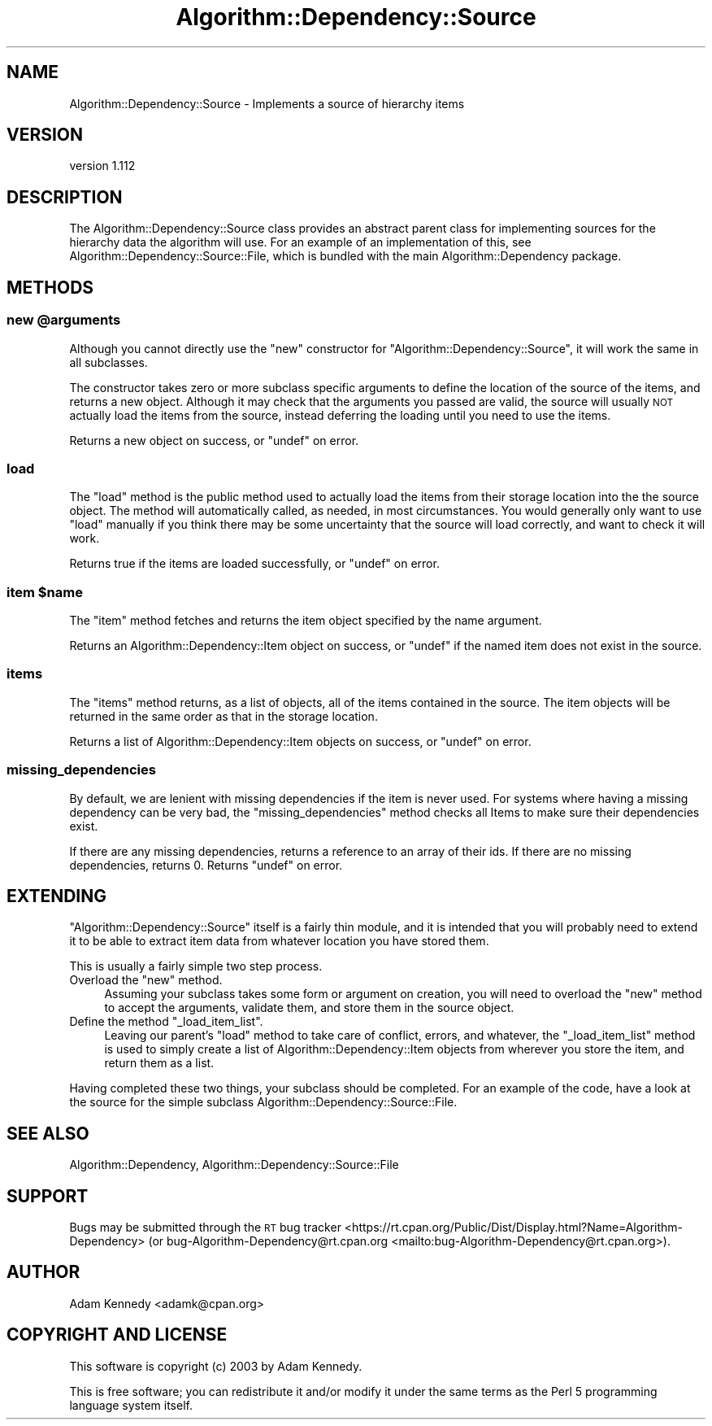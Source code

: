 .\" Automatically generated by Pod::Man 4.14 (Pod::Simple 3.40)
.\"
.\" Standard preamble:
.\" ========================================================================
.de Sp \" Vertical space (when we can't use .PP)
.if t .sp .5v
.if n .sp
..
.de Vb \" Begin verbatim text
.ft CW
.nf
.ne \\$1
..
.de Ve \" End verbatim text
.ft R
.fi
..
.\" Set up some character translations and predefined strings.  \*(-- will
.\" give an unbreakable dash, \*(PI will give pi, \*(L" will give a left
.\" double quote, and \*(R" will give a right double quote.  \*(C+ will
.\" give a nicer C++.  Capital omega is used to do unbreakable dashes and
.\" therefore won't be available.  \*(C` and \*(C' expand to `' in nroff,
.\" nothing in troff, for use with C<>.
.tr \(*W-
.ds C+ C\v'-.1v'\h'-1p'\s-2+\h'-1p'+\s0\v'.1v'\h'-1p'
.ie n \{\
.    ds -- \(*W-
.    ds PI pi
.    if (\n(.H=4u)&(1m=24u) .ds -- \(*W\h'-12u'\(*W\h'-12u'-\" diablo 10 pitch
.    if (\n(.H=4u)&(1m=20u) .ds -- \(*W\h'-12u'\(*W\h'-8u'-\"  diablo 12 pitch
.    ds L" ""
.    ds R" ""
.    ds C` ""
.    ds C' ""
'br\}
.el\{\
.    ds -- \|\(em\|
.    ds PI \(*p
.    ds L" ``
.    ds R" ''
.    ds C`
.    ds C'
'br\}
.\"
.\" Escape single quotes in literal strings from groff's Unicode transform.
.ie \n(.g .ds Aq \(aq
.el       .ds Aq '
.\"
.\" If the F register is >0, we'll generate index entries on stderr for
.\" titles (.TH), headers (.SH), subsections (.SS), items (.Ip), and index
.\" entries marked with X<> in POD.  Of course, you'll have to process the
.\" output yourself in some meaningful fashion.
.\"
.\" Avoid warning from groff about undefined register 'F'.
.de IX
..
.nr rF 0
.if \n(.g .if rF .nr rF 1
.if (\n(rF:(\n(.g==0)) \{\
.    if \nF \{\
.        de IX
.        tm Index:\\$1\t\\n%\t"\\$2"
..
.        if !\nF==2 \{\
.            nr % 0
.            nr F 2
.        \}
.    \}
.\}
.rr rF
.\" ========================================================================
.\"
.IX Title "Algorithm::Dependency::Source 3"
.TH Algorithm::Dependency::Source 3 "2020-04-28" "perl v5.32.0" "User Contributed Perl Documentation"
.\" For nroff, turn off justification.  Always turn off hyphenation; it makes
.\" way too many mistakes in technical documents.
.if n .ad l
.nh
.SH "NAME"
Algorithm::Dependency::Source \- Implements a source of hierarchy items
.SH "VERSION"
.IX Header "VERSION"
version 1.112
.SH "DESCRIPTION"
.IX Header "DESCRIPTION"
The Algorithm::Dependency::Source class provides an abstract parent class for
implementing sources for the hierarchy data the algorithm will use. For an
example of an implementation of this, see
Algorithm::Dependency::Source::File, which is bundled with the main
Algorithm::Dependency package.
.SH "METHODS"
.IX Header "METHODS"
.ie n .SS "new @arguments"
.el .SS "new \f(CW@arguments\fP"
.IX Subsection "new @arguments"
Although you cannot directly use the \f(CW\*(C`new\*(C'\fR constructor for
\&\f(CW\*(C`Algorithm::Dependency::Source\*(C'\fR, it will work the same in all subclasses.
.PP
The constructor takes zero or more subclass specific arguments to define the
location of the source of the items, and returns a new object. Although it
may check that the arguments you passed are valid, the source will usually
\&\s-1NOT\s0 actually load the items from the source, instead deferring the loading
until you need to use the items.
.PP
Returns a new object on success, or \f(CW\*(C`undef\*(C'\fR on error.
.SS "load"
.IX Subsection "load"
The \f(CW\*(C`load\*(C'\fR method is the public method used to actually load the items from
their storage location into the the source object. The method will
automatically called, as needed, in most circumstances. You would generally
only want to use \f(CW\*(C`load\*(C'\fR manually if you think there may be some uncertainty
that the source will load correctly, and want to check it will work.
.PP
Returns true if the items are loaded successfully, or \f(CW\*(C`undef\*(C'\fR on error.
.ie n .SS "item $name"
.el .SS "item \f(CW$name\fP"
.IX Subsection "item $name"
The \f(CW\*(C`item\*(C'\fR method fetches and returns the item object specified by the
name argument.
.PP
Returns an Algorithm::Dependency::Item object on success, or \f(CW\*(C`undef\*(C'\fR if
the named item does not exist in the source.
.SS "items"
.IX Subsection "items"
The \f(CW\*(C`items\*(C'\fR method returns, as a list of objects, all of the items
contained in the source. The item objects will be returned in the same order
as that in the storage location.
.PP
Returns a list of Algorithm::Dependency::Item objects on success, or
\&\f(CW\*(C`undef\*(C'\fR on error.
.SS "missing_dependencies"
.IX Subsection "missing_dependencies"
By default, we are lenient with missing dependencies if the item is never 
used. For systems where having a missing dependency can be very bad, the 
\&\f(CW\*(C`missing_dependencies\*(C'\fR method checks all Items to make sure their 
dependencies exist.
.PP
If there are any missing dependencies, returns a reference to an array of
their ids. If there are no missing dependencies, returns 0. Returns 
\&\f(CW\*(C`undef\*(C'\fR on error.
.SH "EXTENDING"
.IX Header "EXTENDING"
\&\f(CW\*(C`Algorithm::Dependency::Source\*(C'\fR itself is a fairly thin module, and it
is intended that you will probably need to extend it to be able to
extract item data from whatever location you have stored them.
.PP
This is usually a fairly simple two step process.
.ie n .IP "Overload the ""new"" method." 4
.el .IP "Overload the \f(CWnew\fR method." 4
.IX Item "Overload the new method."
Assuming your subclass takes some form or argument on creation, you will
need to overload the \f(CW\*(C`new\*(C'\fR method to accept the arguments, validate them,
and store them in the source object.
.ie n .IP "Define the method ""_load_item_list""." 4
.el .IP "Define the method \f(CW_load_item_list\fR." 4
.IX Item "Define the method _load_item_list."
Leaving our parent's \f(CW\*(C`load\*(C'\fR method to take care of conflict, errors, and
whatever, the \f(CW\*(C`_load_item_list\*(C'\fR method is used to simply create a list of
Algorithm::Dependency::Item objects from wherever you store the item,
and return them as a list.
.PP
Having completed these two things, your subclass should be completed. For
an example of the code, have a look at the source for the simple subclass
Algorithm::Dependency::Source::File.
.SH "SEE ALSO"
.IX Header "SEE ALSO"
Algorithm::Dependency, Algorithm::Dependency::Source::File
.SH "SUPPORT"
.IX Header "SUPPORT"
Bugs may be submitted through the \s-1RT\s0 bug tracker <https://rt.cpan.org/Public/Dist/Display.html?Name=Algorithm-Dependency>
(or bug\-Algorithm\-Dependency@rt.cpan.org <mailto:bug-Algorithm-Dependency@rt.cpan.org>).
.SH "AUTHOR"
.IX Header "AUTHOR"
Adam Kennedy <adamk@cpan.org>
.SH "COPYRIGHT AND LICENSE"
.IX Header "COPYRIGHT AND LICENSE"
This software is copyright (c) 2003 by Adam Kennedy.
.PP
This is free software; you can redistribute it and/or modify it under
the same terms as the Perl 5 programming language system itself.
